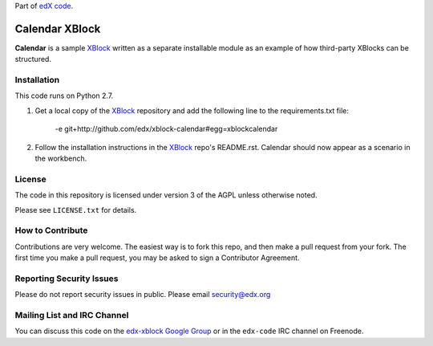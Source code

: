 Part of `edX code`__.

__ http://code.edx.org/

Calendar XBlock
=============

**Calendar** is a sample `XBlock`_ written as a separate installable module as
an example of how third-party XBlocks can be structured.

.. _XBlock: https://github.com/edx/XBlock

Installation
------------

This code runs on Python 2.7.

1.  Get a local copy of the `XBlock`_ repository and add the following line to
    the requirements.txt file:

        -e git+http://github.com/edx/xblock-calendar#egg=xblockcalendar

    .. _XBlock: https://github.com/edx/XBlock

2.  Follow the installation instructions in the `XBlock`_ repo's README.rst. 
    Calendar should now appear as a scenario in the workbench.

    .. _XBlock: https://github.com/edx/XBlock
    .. _Google API console: https://accounts.google.com/ServiceLogin?service=devconsole&passive=1209600&continue=https://code.google.com/apis/console/&followup=https://code.google.com/apis/console/

License
-------

The code in this repository is licensed under version 3 of the AGPL unless
otherwise noted.

Please see ``LICENSE.txt`` for details.

How to Contribute
-----------------

Contributions are very welcome. The easiest way is to fork this repo, and then
make a pull request from your fork. The first time you make a pull request, you
may be asked to sign a Contributor Agreement.

Reporting Security Issues
-------------------------

Please do not report security issues in public. Please email security@edx.org

Mailing List and IRC Channel
----------------------------

You can discuss this code on the `edx-xblock Google Group`__ or in the
``edx-code`` IRC channel on Freenode.

__ https://groups.google.com/forum/#!forum/edx-xblock